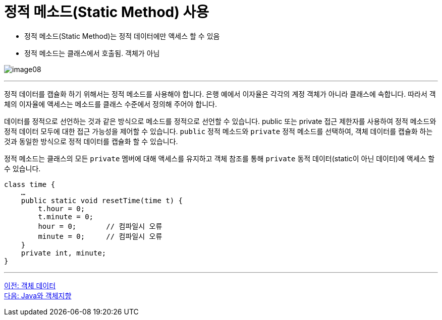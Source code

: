 = 정적 메소드(Static Method) 사용

* 정적 메소드(Static Method)는 정적 데이터에만 액세스 할 수 있음
* 정적 메소드는 클래스에서 호출됨. 객체가 아님

image:./images/image08.png[]

---

정적 데이터를 캡슐화 하기 위해서는 정적 메소드를 사용해야 합니다. 은행 예에서 이자율은 각각의 계정 객체가 아니라 클래스에 속합니다. 따라서 객체의 이자율에 액세스는 메소드를 클래스 수준에서 정의해 주어야 합니다.

데이터를 정적으로 선언하는 것과 같은 방식으로 메소드를 정적으로 선언할 수 있습니다. public 또는 private 접근 제한자를 사용하여 정적 메소드와 정적 데이터 모두에 대한 접근 가능성을 제어할 수 있습니다. `public` 정적 메소드와 `private` 정적 메소드를 선택하여, 객체 데이터를 캡슐화 하는 것과 동일한 방식으로 정적 데이터를 캡슐화 할 수 있습니다.

정적 메소드는 클래스의 모든 `private` 멤버에 대해 액세스를 유지하고 객체 참조를 통해 `private` 동적 데이터(static이 아닌 데이터)에 액세스 할 수 있습니다.

[source, java]
----
class time {
    …
    public static void resetTime(time t) {
        t.hour = 0;
        t.minute = 0;
        hour = 0;	// 컴파일시 오류
        minute = 0;	// 컴파일시 오류
    }
    private int, minute;
}
----

---

link:./10_object_data.adoc[이전: 객체 데이터] +
link:./12_java_and_OOP.adoc[다음: Java와 객체지향]